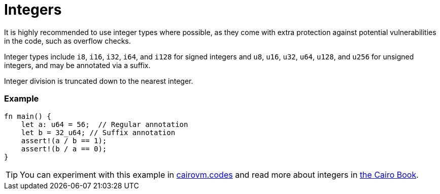 = Integers

It is highly recommended to use integer types where possible, as they come with extra protection against potential vulnerabilities in the code, such as overflow checks.

Integer types include `i8`, `i16`, `i32`, `i64`, and `i128` for signed integers and `u8`, `u16`, `u32`, `u64`, `u128`, and `u256` for unsigned integers, and may be annotated via a suffix.

Integer division is truncated down to the nearest integer. 

[discrete]
=== Example

[source,cairo]
----
fn main() {
    let a: u64 = 56;  // Regular annotation
    let b = 32_u64; // Suffix annotation
    assert!(a / b == 1);
    assert!(b / a == 0);
}
----

:cairovm-codes-link: https://cairovm.codes/?codeType=Cairo&debugMode=Debug%20Sierra&code=EQAhDMDsQWwQwJaQBQEoQG8A60wgDYCmALiHAFwgCuAbACwgC8IArDQNxgD0XIASoQDmVfHABOZSJAD2xOMQTTIOPARIgARkxABmAEwB9WnU48QAZSrhwCAB6SZchUpV44AZ3eExxAITI4EF4tRmYARlR2VzAPLx9-LV5A0JAABkicAF9gIA
:cairo-book-link: https://book.cairo-lang.org/ch02-02-data-types.html#integer-types
[TIP]
====
You can experiment with this example in {cairovm-codes-link}[cairovm.codes^] and read more about integers in {cairo-book-link}[the Cairo Book^].
====

